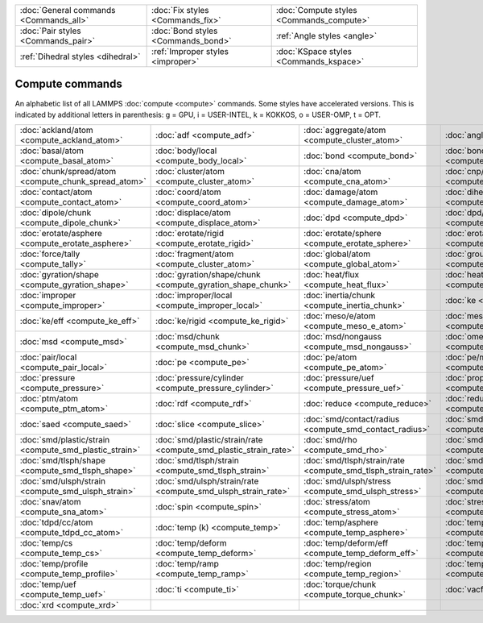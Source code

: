 +----------------------------------------+------------------------------------+------------------------------------------+
| :doc:`General commands <Commands_all>` | :doc:`Fix styles <Commands_fix>`   | :doc:`Compute styles <Commands_compute>` |
+----------------------------------------+------------------------------------+------------------------------------------+
| :doc:`Pair styles <Commands_pair>`     | :doc:`Bond styles <Commands_bond>` | :ref:`Angle styles <angle>`              |
+----------------------------------------+------------------------------------+------------------------------------------+
| :ref:`Dihedral styles <dihedral>`      | :ref:`Improper styles <improper>`  | :doc:`KSpace styles <Commands_kspace>`   |
+----------------------------------------+------------------------------------+------------------------------------------+

Compute commands
================

An alphabetic list of all LAMMPS :doc:`compute <compute>` commands.
Some styles have accelerated versions.  This is indicated by
additional letters in parenthesis: g = GPU, i = USER-INTEL, k =
KOKKOS, o = USER-OMP, t = OPT.

+--------------------------------------------------------+------------------------------------------------------------------+--------------------------------------------------------------+----------------------------------------------------------+--------------------------------------------------------------+------------------------------------------------------------+
| :doc:`ackland/atom <compute_ackland_atom>`             | :doc:`adf <compute_adf>`                                         | :doc:`aggregate/atom <compute_cluster_atom>`                 | :doc:`angle <compute_angle>`                             | :doc:`angle/local <compute_angle_local>`                     | :doc:`angmom/chunk <compute_angmom_chunk>`                 |
+--------------------------------------------------------+------------------------------------------------------------------+--------------------------------------------------------------+----------------------------------------------------------+--------------------------------------------------------------+------------------------------------------------------------+
| :doc:`basal/atom <compute_basal_atom>`                 | :doc:`body/local <compute_body_local>`                           | :doc:`bond <compute_bond>`                                   | :doc:`bond/local <compute_bond_local>`                   | :doc:`centro/atom <compute_centro_atom>`                     | :doc:`chunk/atom <compute_chunk_atom>`                     |
+--------------------------------------------------------+------------------------------------------------------------------+--------------------------------------------------------------+----------------------------------------------------------+--------------------------------------------------------------+------------------------------------------------------------+
| :doc:`chunk/spread/atom <compute_chunk_spread_atom>`   | :doc:`cluster/atom <compute_cluster_atom>`                       | :doc:`cna/atom <compute_cna_atom>`                           | :doc:`cnp/atom <compute_cnp_atom>`                       | :doc:`com <compute_com>`                                     | :doc:`com/chunk <compute_com_chunk>`                       |
+--------------------------------------------------------+------------------------------------------------------------------+--------------------------------------------------------------+----------------------------------------------------------+--------------------------------------------------------------+------------------------------------------------------------+
| :doc:`contact/atom <compute_contact_atom>`             | :doc:`coord/atom <compute_coord_atom>`                           | :doc:`damage/atom <compute_damage_atom>`                     | :doc:`dihedral <compute_dihedral>`                       | :doc:`dihedral/local <compute_dihedral_local>`               | :doc:`dilatation/atom <compute_dilatation_atom>`           |
+--------------------------------------------------------+------------------------------------------------------------------+--------------------------------------------------------------+----------------------------------------------------------+--------------------------------------------------------------+------------------------------------------------------------+
| :doc:`dipole/chunk <compute_dipole_chunk>`             | :doc:`displace/atom <compute_displace_atom>`                     | :doc:`dpd <compute_dpd>`                                     | :doc:`dpd/atom <compute_dpd_atom>`                       | :doc:`edpd/temp/atom <compute_edpd_temp_atom>`               | :doc:`entropy/atom <compute_entropy_atom>`                 |
+--------------------------------------------------------+------------------------------------------------------------------+--------------------------------------------------------------+----------------------------------------------------------+--------------------------------------------------------------+------------------------------------------------------------+
| :doc:`erotate/asphere <compute_erotate_asphere>`       | :doc:`erotate/rigid <compute_erotate_rigid>`                     | :doc:`erotate/sphere <compute_erotate_sphere>`               | :doc:`erotate/sphere/atom <compute_erotate_sphere_atom>` | :doc:`event/displace <compute_event_displace>`               | :doc:`fep <compute_fep>`                                   |
+--------------------------------------------------------+------------------------------------------------------------------+--------------------------------------------------------------+----------------------------------------------------------+--------------------------------------------------------------+------------------------------------------------------------+
| :doc:`force/tally <compute_tally>`                     | :doc:`fragment/atom <compute_cluster_atom>`                      | :doc:`global/atom <compute_global_atom>`                     | :doc:`group/group <compute_group_group>`                 | :doc:`gyration <compute_gyration>`                           | :doc:`gyration/chunk <compute_gyration_chunk>`             |
+--------------------------------------------------------+------------------------------------------------------------------+--------------------------------------------------------------+----------------------------------------------------------+--------------------------------------------------------------+------------------------------------------------------------+
| :doc:`gyration/shape <compute_gyration_shape>`         | :doc:`gyration/shape/chunk <compute_gyration_shape_chunk>`       | :doc:`heat/flux <compute_heat_flux>`                         | :doc:`heat/flux/tally <compute_tally>`                   | :doc:`hexorder/atom <compute_hexorder_atom>`                 | :doc:`hma <compute_hma>`                                   |
+--------------------------------------------------------+------------------------------------------------------------------+--------------------------------------------------------------+----------------------------------------------------------+--------------------------------------------------------------+------------------------------------------------------------+
| :doc:`improper <compute_improper>`                     | :doc:`improper/local <compute_improper_local>`                   | :doc:`inertia/chunk <compute_inertia_chunk>`                 | :doc:`ke <compute_ke>`                                   | :doc:`ke/atom <compute_ke_atom>`                             | :doc:`ke/atom/eff <compute_ke_atom_eff>`                   |
+--------------------------------------------------------+------------------------------------------------------------------+--------------------------------------------------------------+----------------------------------------------------------+--------------------------------------------------------------+------------------------------------------------------------+
| :doc:`ke/eff <compute_ke_eff>`                         | :doc:`ke/rigid <compute_ke_rigid>`                               | :doc:`meso/e/atom <compute_meso_e_atom>`                     | :doc:`meso/rho/atom <compute_meso_rho_atom>`             | :doc:`meso/t/atom <compute_meso_t_atom>`                     | :doc:`momentum <compute_momentum>`                         |
+--------------------------------------------------------+------------------------------------------------------------------+--------------------------------------------------------------+----------------------------------------------------------+--------------------------------------------------------------+------------------------------------------------------------+
| :doc:`msd <compute_msd>`                               | :doc:`msd/chunk <compute_msd_chunk>`                             | :doc:`msd/nongauss <compute_msd_nongauss>`                   | :doc:`omega/chunk <compute_omega_chunk>`                 | :doc:`orientorder/atom <compute_orientorder_atom>`           | :doc:`pair <compute_pair>`                                 |
+--------------------------------------------------------+------------------------------------------------------------------+--------------------------------------------------------------+----------------------------------------------------------+--------------------------------------------------------------+------------------------------------------------------------+
| :doc:`pair/local <compute_pair_local>`                 | :doc:`pe <compute_pe>`                                           | :doc:`pe/atom <compute_pe_atom>`                             | :doc:`pe/mol/tally <compute_tally>`                      | :doc:`pe/tally <compute_tally>`                              | :doc:`plasticity/atom <compute_plasticity_atom>`           |
+--------------------------------------------------------+------------------------------------------------------------------+--------------------------------------------------------------+----------------------------------------------------------+--------------------------------------------------------------+------------------------------------------------------------+
| :doc:`pressure <compute_pressure>`                     | :doc:`pressure/cylinder <compute_pressure_cylinder>`             | :doc:`pressure/uef <compute_pressure_uef>`                   | :doc:`property/atom <compute_property_atom>`             | :doc:`property/chunk <compute_property_chunk>`               | :doc:`property/local <compute_property_local>`             |
+--------------------------------------------------------+------------------------------------------------------------------+--------------------------------------------------------------+----------------------------------------------------------+--------------------------------------------------------------+------------------------------------------------------------+
| :doc:`ptm/atom <compute_ptm_atom>`                     | :doc:`rdf <compute_rdf>`                                         | :doc:`reduce <compute_reduce>`                               | :doc:`reduce/chunk <compute_reduce_chunk>`               | :doc:`reduce/region <compute_reduce>`                        | :doc:`rigid/local <compute_rigid_local>`                   |
+--------------------------------------------------------+------------------------------------------------------------------+--------------------------------------------------------------+----------------------------------------------------------+--------------------------------------------------------------+------------------------------------------------------------+
| :doc:`saed <compute_saed>`                             | :doc:`slice <compute_slice>`                                     | :doc:`smd/contact/radius <compute_smd_contact_radius>`       | :doc:`smd/damage <compute_smd_damage>`                   | :doc:`smd/hourglass/error <compute_smd_hourglass_error>`     | :doc:`smd/internal/energy <compute_smd_internal_energy>`   |
+--------------------------------------------------------+------------------------------------------------------------------+--------------------------------------------------------------+----------------------------------------------------------+--------------------------------------------------------------+------------------------------------------------------------+
| :doc:`smd/plastic/strain <compute_smd_plastic_strain>` | :doc:`smd/plastic/strain/rate <compute_smd_plastic_strain_rate>` | :doc:`smd/rho <compute_smd_rho>`                             | :doc:`smd/tlsph/defgrad <compute_smd_tlsph_defgrad>`     | :doc:`smd/tlsph/dt <compute_smd_tlsph_dt>`                   | :doc:`smd/tlsph/num/neighs <compute_smd_tlsph_num_neighs>` |
+--------------------------------------------------------+------------------------------------------------------------------+--------------------------------------------------------------+----------------------------------------------------------+--------------------------------------------------------------+------------------------------------------------------------+
| :doc:`smd/tlsph/shape <compute_smd_tlsph_shape>`       | :doc:`smd/tlsph/strain <compute_smd_tlsph_strain>`               | :doc:`smd/tlsph/strain/rate <compute_smd_tlsph_strain_rate>` | :doc:`smd/tlsph/stress <compute_smd_tlsph_stress>`       | :doc:`smd/triangle/vertices <compute_smd_triangle_vertices>` | :doc:`smd/ulsph/num/neighs <compute_smd_ulsph_num_neighs>` |
+--------------------------------------------------------+------------------------------------------------------------------+--------------------------------------------------------------+----------------------------------------------------------+--------------------------------------------------------------+------------------------------------------------------------+
| :doc:`smd/ulsph/strain <compute_smd_ulsph_strain>`     | :doc:`smd/ulsph/strain/rate <compute_smd_ulsph_strain_rate>`     | :doc:`smd/ulsph/stress <compute_smd_ulsph_stress>`           | :doc:`smd/vol <compute_smd_vol>`                         | :doc:`sna/atom <compute_sna_atom>`                           | :doc:`snad/atom <compute_sna_atom>`                        |
+--------------------------------------------------------+------------------------------------------------------------------+--------------------------------------------------------------+----------------------------------------------------------+--------------------------------------------------------------+------------------------------------------------------------+
| :doc:`snav/atom <compute_sna_atom>`                    | :doc:`spin <compute_spin>`                                       | :doc:`stress/atom <compute_stress_atom>`                     | :doc:`stress/mop <compute_stress_mop>`                   | :doc:`stress/mop/profile <compute_stress_mop>`               | :doc:`stress/tally <compute_tally>`                        |
+--------------------------------------------------------+------------------------------------------------------------------+--------------------------------------------------------------+----------------------------------------------------------+--------------------------------------------------------------+------------------------------------------------------------+
| :doc:`tdpd/cc/atom <compute_tdpd_cc_atom>`             | :doc:`temp (k) <compute_temp>`                                   | :doc:`temp/asphere <compute_temp_asphere>`                   | :doc:`temp/body <compute_temp_body>`                     | :doc:`temp/chunk <compute_temp_chunk>`                       | :doc:`temp/com <compute_temp_com>`                         |
+--------------------------------------------------------+------------------------------------------------------------------+--------------------------------------------------------------+----------------------------------------------------------+--------------------------------------------------------------+------------------------------------------------------------+
| :doc:`temp/cs <compute_temp_cs>`                       | :doc:`temp/deform <compute_temp_deform>`                         | :doc:`temp/deform/eff <compute_temp_deform_eff>`             | :doc:`temp/drude <compute_temp_drude>`                   | :doc:`temp/eff <compute_temp_eff>`                           | :doc:`temp/partial <compute_temp_partial>`                 |
+--------------------------------------------------------+------------------------------------------------------------------+--------------------------------------------------------------+----------------------------------------------------------+--------------------------------------------------------------+------------------------------------------------------------+
| :doc:`temp/profile <compute_temp_profile>`             | :doc:`temp/ramp <compute_temp_ramp>`                             | :doc:`temp/region <compute_temp_region>`                     | :doc:`temp/region/eff <compute_temp_region_eff>`         | :doc:`temp/rotate <compute_temp_rotate>`                     | :doc:`temp/sphere <compute_temp_sphere>`                   |
+--------------------------------------------------------+------------------------------------------------------------------+--------------------------------------------------------------+----------------------------------------------------------+--------------------------------------------------------------+------------------------------------------------------------+
| :doc:`temp/uef <compute_temp_uef>`                     | :doc:`ti <compute_ti>`                                           | :doc:`torque/chunk <compute_torque_chunk>`                   | :doc:`vacf <compute_vacf>`                               | :doc:`vcm/chunk <compute_vcm_chunk>`                         | :doc:`voronoi/atom <compute_voronoi_atom>`                 |
+--------------------------------------------------------+------------------------------------------------------------------+--------------------------------------------------------------+----------------------------------------------------------+--------------------------------------------------------------+------------------------------------------------------------+
| :doc:`xrd <compute_xrd>`                               |                                                                  |                                                              |                                                          |                                                              |                                                            |
+--------------------------------------------------------+------------------------------------------------------------------+--------------------------------------------------------------+----------------------------------------------------------+--------------------------------------------------------------+------------------------------------------------------------+


.. _lws: http://lammps.sandia.gov
.. _ld: Manual.html
.. _lc: Commands_all.html

